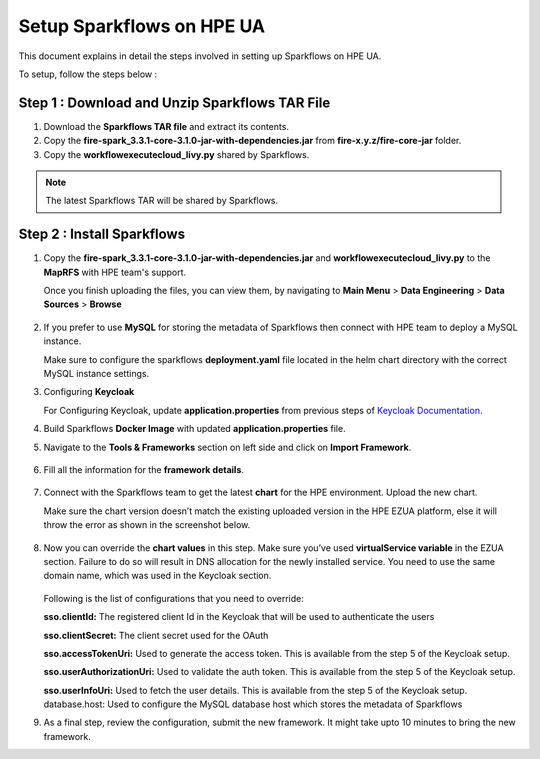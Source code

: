 Setup Sparkflows on HPE UA
=====

This document explains in detail the steps involved in setting up Sparkflows on HPE UA.

To setup, follow the steps below :

Step 1 : Download and Unzip Sparkflows TAR File
------------------------------------------------

#. Download the **Sparkflows TAR file** and extract its contents.
#. Copy the **fire-spark_3.3.1-core-3.1.0-jar-with-dependencies.jar** from **fire-x.y.z/fire-core-jar** folder.
#. Copy the **workflowexecutecloud_livy.py** shared by Sparkflows.

.. note:: The latest Sparkflows TAR will be shared by Sparkflows.

Step 2 : Install Sparkflows
---------------
#. Copy the **fire-spark_3.3.1-core-3.1.0-jar-with-dependencies.jar** and **workflowexecutecloud_livy.py** to the **MapRFS** with HPE team's support.

   Once you finish uploading the files, you can view them, by navigating to **Main Menu** > **Data Engineering** > **Data Sources** > **Browse** 

   .. figure:: ../../_assets/hpe/hpe-ua-datasources.png
      :width: 60%
      :alt: HPE UA Data sources
   
#. If you prefer to use **MySQL** for storing the metadata of Sparkflows then connect with HPE team to deploy a MySQL instance.
   
   Make sure to configure the sparkflows **deployment.yaml** file located in the helm chart directory with the correct MySQL instance settings.

#. Configuring **Keycloak**

   For Configuring Keycloak, update **application.properties** from previous steps of `Keycloak Documentation. <https://docs.sparkflows.io/en/latest/hpe/admin-guide/keycloak_setup.html>`_

#. Build Sparkflows **Docker Image** with updated **application.properties** file.

#. Navigate to the **Tools & Frameworks** section on left side and click on **Import Framework**.

   .. figure:: ../../_assets/hpe/hpe-ua-add-import-framework.png
     :width: 60%
     :alt: HPE UA Import framework

#. Fill all the information for the **framework details**.

   .. figure:: ../../_assets/hpe/hpe-ua-framework-add-details.png
      :width: 60%
      :alt: HPE UA Add framework details


#. Connect with the Sparkflows team to get the latest **chart** for the HPE environment. Upload the new chart. 

   Make sure the chart version doesn’t match the existing uploaded version in the HPE EZUA platform, else it will throw the error as shown in the screenshot below.

   .. figure:: ../../_assets/hpe/hpe-ua-upload-chart.png
      :width: 60%
      :alt: HPE UA Add framework details

#. Now you can override the **chart values** in this step. Make sure you’ve used **virtualService variable** in the EZUA section. Failure to do so will result in DNS allocation for the newly installed service. You need to use the same domain name, which was used in the Keycloak section.
  
   .. figure:: ../../_assets/hpe/hpe-ua-chart-config.png
      :width: 60%
      :alt: HPE UA Add Configure chart values
 
   Following is the list of configurations that you need to override:

   **sso.clientId:** The registered client Id in the Keycloak that will be used to authenticate the users

   **sso.clientSecret:** The client secret used for the OAuth

   **sso.accessTokenUri:** Used to generate the access token. This is available from the step 5 of the Keycloak setup.

   **sso.userAuthorizationUri:** Used to validate the auth token. This is available from the step 5 of the Keycloak setup.
   
   **sso.userInfoUri:** Used to fetch the user details. This is available from the step 5 of the Keycloak setup.
   database.host: Used to configure the MySQL database host which stores the metadata of Sparkflows

#. As a final step, review the configuration, submit the new framework. It might take upto 10 minutes to bring the new framework.




